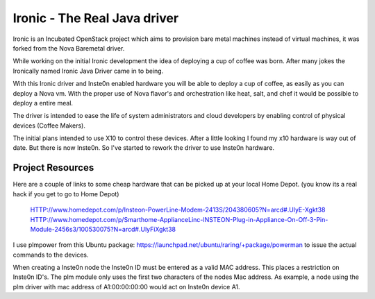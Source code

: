 Ironic - The Real Java driver
======

Ironic is an Incubated OpenStack project which aims to provision
bare metal machines instead of virtual machines, it was forked
from the Nova Baremetal driver. 

While working on the initial Ironic development the idea of deploying 
a cup of coffee was born. After many jokes the Ironically named
Ironic Java Driver came in to being.

With this Ironic driver and Inste0n enabled hardware you will be able
to deploy a cup of coffee, as easily as you can deploy a Nova vm.
With the proper use of Nova flavor's and orchestration like heat,
salt, and chef it would be possible to deploy a entire meal.

The driver is intended to ease the life of system administrators and
cloud developers by enabling control of physical devices (Coffee Makers).

The initial plans intended to use X10 to control these devices. After a
little looking I found my x10 hardware is way out of date. But there is
now Inste0n. So I've started to rework the driver to use Inste0n hardware. 



-----------------
Project Resources
-----------------


Here are a couple of links to some cheap hardware that can be picked
up at your local Home Depot. (you know its a real hack if you get to go to Home Depot)

 HTTP://www.homedepot.com/p/Insteon-PowerLine-Modem-2413S/204380605?N=arcd#.UlyE-Xgkt38
 HTTP://www.homedepot.com/p/Smarthome-ApplianceLinc-INSTEON-Plug-in-Appliance-On-Off-3-Pin-Module-2456s3/100530075?N=arcd#.UlyFiXgkt38

I use plmpower from this Ubuntu package: https://launchpad.net/ubuntu/raring/+package/powerman
to issue the actual commands to the devices.

When creating a Inste0n node the Inste0n ID must be entered as a valid MAC address.
This places a restriction on Inste0n ID's. The plm module only uses the first two characters
of the nodes Mac address. As example, a node using the plm driver with mac address
of A1:00:00:00:00 would act on Inste0n device A1.

